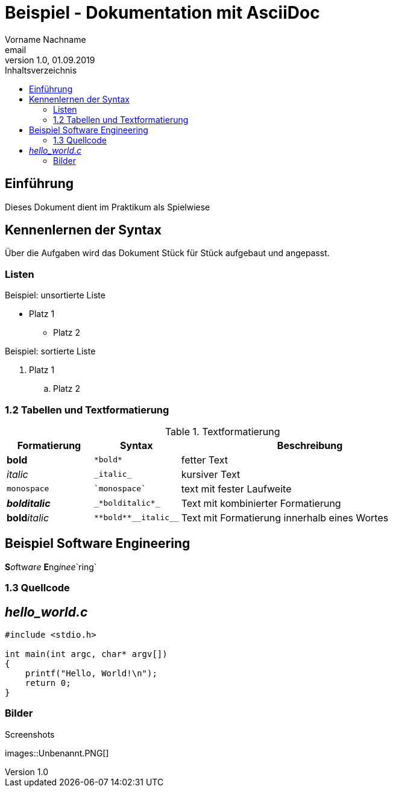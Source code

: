 = Beispiel - Dokumentation mit AsciiDoc
Vorname Nachname <email>
1.0, 01.09.2019
:toc:
:toc-title: Inhaltsverzeichnis
//Platzhalter

== Einführung
Dieses Dokument dient im Praktikum als Spielwiese 

== Kennenlernen der Syntax

Über die Aufgaben wird das Dokument Stück für Stück aufgebaut und angepasst.

=== Listen

.Beispiel: unsortierte Liste 
* Platz 1
** Platz 2
// Platzhalter

.Beispiel: sortierte Liste
. Platz 1
.. Platz 2
// Platzhalter

=== 1.2 Tabellen und Textformatierung
.Textformatierung
[cols="1,1,3"]
|===
|Formatierung |Syntax | Beschreibung

|*bold*| `+*bold*+`| fetter Text
|_italic_ | `+_italic_+`| kursiver Text
| `monospace` | `+`monospace`+`| text mit fester Laufweite
|*_bolditalic_*| `+_*bolditalic*_+`| Text mit kombinierter Formatierung
| **bold**__italic__| `+**bold**__italic__+`| Text mit Formatierung innerhalb eines Wortes
|===

== Beispiel Software Engineering
**S**__o__ftw__a__r__e__ **E**ng__i__n__ee__`ring`

=== 1.3 Quellcode
== _hello_world.c_
[source,c]
----
#include <stdio.h>

int main(int argc, char* argv[])
{
    printf("Hello, World!\n");
    return 0;
}
----

=== Bilder

[#image1]
.Screenshots
:imagesdir: images
images::Unbenannt.PNG[]








